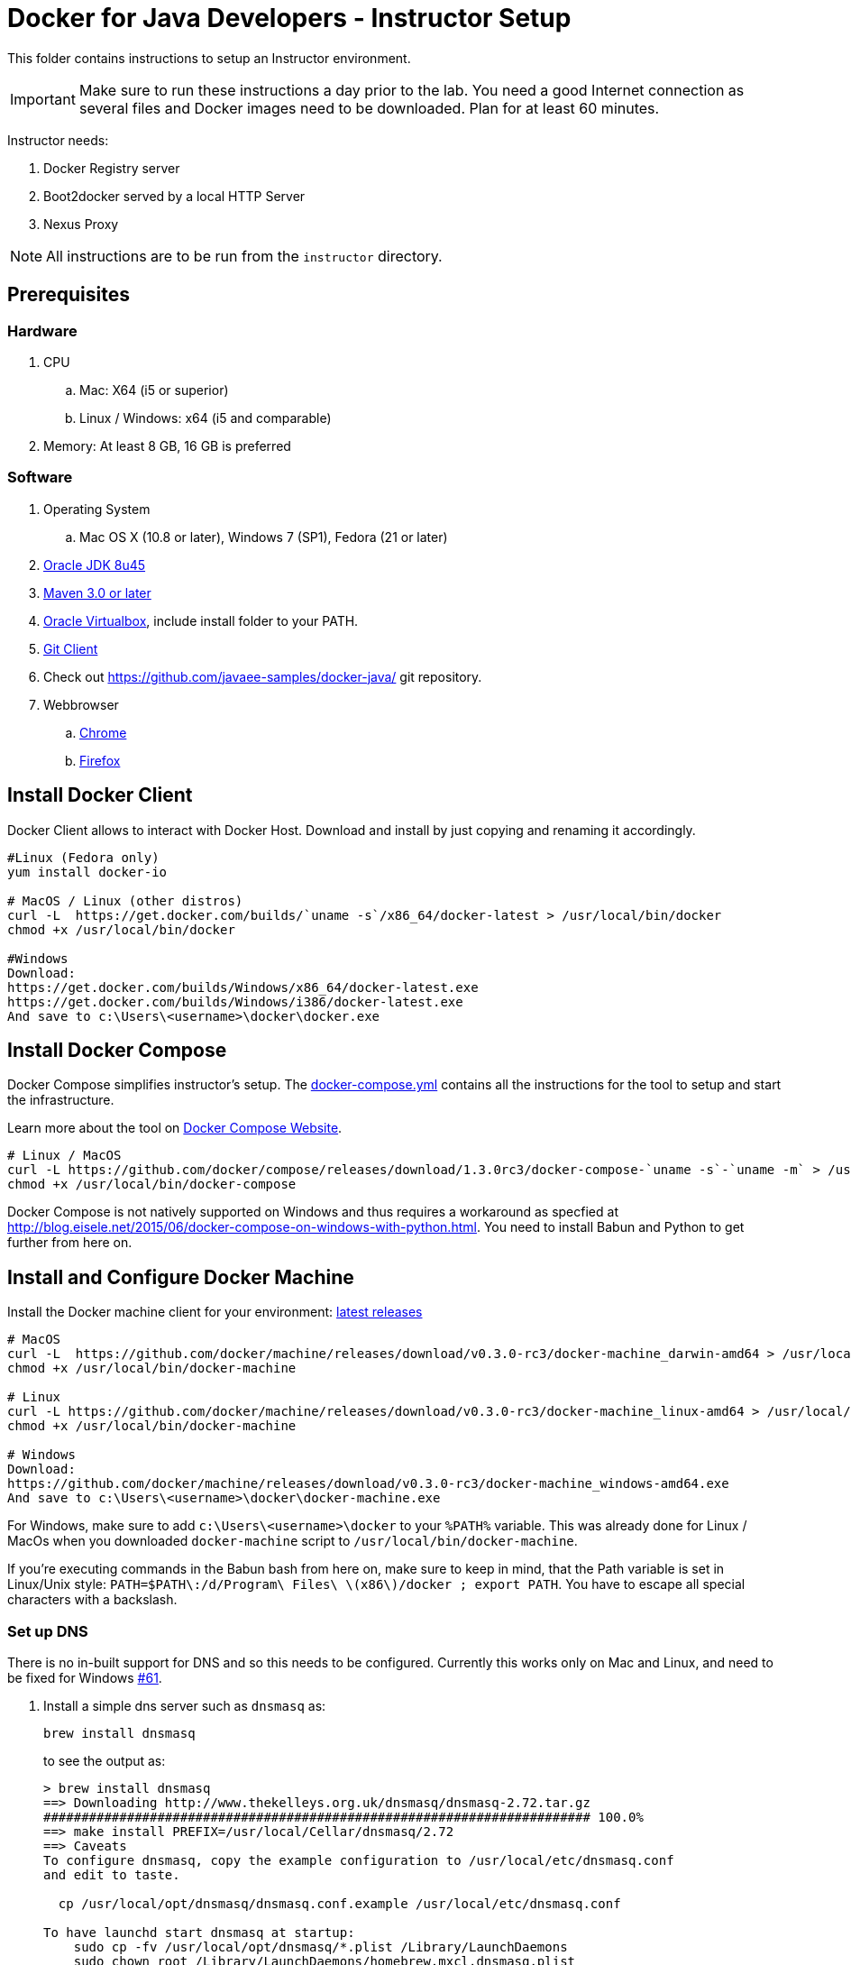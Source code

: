 = Docker for Java Developers - Instructor Setup
:toc:
:toc-placement!:

This folder contains instructions to setup an Instructor environment.

IMPORTANT: Make sure to run these instructions a day prior to the lab. You need a good Internet connection as several files and Docker images need to be downloaded. Plan for at least 60 minutes.

Instructor needs:

. Docker Registry server
. Boot2docker served by a local HTTP Server
. Nexus Proxy

NOTE: All instructions are to be run from the `instructor` directory.

## Prerequisites

### Hardware

. CPU
.. Mac: X64 (i5 or superior)
.. Linux / Windows: x64 (i5 and comparable)

. Memory: At least 8 GB, 16 GB is preferred

### Software

. Operating System
.. Mac OS X (10.8 or later), Windows 7 (SP1), Fedora (21 or later)
. http://www.oracle.com/technetwork/java/javase/downloads/jdk8-downloads-2133151.html[Oracle JDK 8u45]
. http://maven.apache.org/download.cgi[Maven 3.0 or later]
. https://www.virtualbox.org/[Oracle Virtualbox], include install folder to your PATH.
. https://git-scm.com/book/en/v2/Getting-Started-Installing-Git[Git Client]
. Check out https://github.com/javaee-samples/docker-java/ git repository.
. Webbrowser
.. https://www.google.com/chrome/browser/desktop/[Chrome]
.. link:http://www.getfirefox.com[Firefox]


## Install Docker Client
Docker Client allows to interact with Docker Host. Download and install by just copying and renaming it accordingly.

[source, text]
----
#Linux (Fedora only)
yum install docker-io

# MacOS / Linux (other distros)
curl -L  https://get.docker.com/builds/`uname -s`/x86_64/docker-latest > /usr/local/bin/docker
chmod +x /usr/local/bin/docker

#Windows
Download:
https://get.docker.com/builds/Windows/x86_64/docker-latest.exe
https://get.docker.com/builds/Windows/i386/docker-latest.exe
And save to c:\Users\<username>\docker\docker.exe
----

## Install Docker Compose
Docker Compose simplifies instructor's setup. The link:https://github.com/arun-gupta/docker-java/blob/master/instructor/docker-compose.yml[docker-compose.yml] contains all the instructions for the tool to setup and start the infrastructure.

Learn more about the tool on link:https://docs.docker.com/compose/[Docker Compose Website].


[source, text]
----
# Linux / MacOS
curl -L https://github.com/docker/compose/releases/download/1.3.0rc3/docker-compose-`uname -s`-`uname -m` > /usr/local/bin/docker-compose
chmod +x /usr/local/bin/docker-compose
----

Docker Compose is not natively supported on Windows and thus requires a workaround as specfied at http://blog.eisele.net/2015/06/docker-compose-on-windows-with-python.html.
You need to install Babun and Python to get further from here on.

## Install and Configure Docker Machine
Install the Docker machine client for your environment: https://github.com/docker/machine/releases/[latest releases]

[source, text]
----
# MacOS
curl -L  https://github.com/docker/machine/releases/download/v0.3.0-rc3/docker-machine_darwin-amd64 > /usr/local/bin/docker-machine
chmod +x /usr/local/bin/docker-machine

# Linux
curl -L https://github.com/docker/machine/releases/download/v0.3.0-rc3/docker-machine_linux-amd64 > /usr/local/bin/docker-machine
chmod +x /usr/local/bin/docker-machine

# Windows
Download:
https://github.com/docker/machine/releases/download/v0.3.0-rc3/docker-machine_windows-amd64.exe
And save to c:\Users\<username>\docker\docker-machine.exe
----

For Windows, make sure to add `c:\Users\<username>\docker` to your `%PATH%` variable. This was already done for Linux / MacOs when you downloaded `docker-machine` script to `/usr/local/bin/docker-machine`.

If you're executing commands in the Babun bash from here on, make sure to keep in mind, that the Path variable is set in Linux/Unix style:
`PATH=$PATH\:/d/Program\ Files\ \(x86\)/docker ; export PATH`. You have to escape all special characters with a backslash.

### Set up DNS

There is no in-built support for DNS and so this needs to be configured. Currently this works only on Mac and Linux, and need to be fixed for Windows https://github.com/javaee-samples/docker-java/issues/61[#61].

. Install a simple dns server such as `dnsmasq` as:
+
[source, text]
----
brew install dnsmasq
----
+
to see the output as:
+
[source, text]
----
> brew install dnsmasq
==> Downloading http://www.thekelleys.org.uk/dnsmasq/dnsmasq-2.72.tar.gz
######################################################################## 100.0%
==> make install PREFIX=/usr/local/Cellar/dnsmasq/2.72
==> Caveats
To configure dnsmasq, copy the example configuration to /usr/local/etc/dnsmasq.conf
and edit to taste.

  cp /usr/local/opt/dnsmasq/dnsmasq.conf.example /usr/local/etc/dnsmasq.conf

To have launchd start dnsmasq at startup:
    sudo cp -fv /usr/local/opt/dnsmasq/*.plist /Library/LaunchDaemons
    sudo chown root /Library/LaunchDaemons/homebrew.mxcl.dnsmasq.plist
Then to load dnsmasq now:
    sudo launchctl load /Library/LaunchDaemons/homebrew.mxcl.dnsmasq.plist
==> Summary
🍺  /usr/local/Cellar/dnsmasq/2.72: 7 files, 492K, built in 28 seconds
----
+
This can be done on Linux as:
+
[source, text]
----
sudo yum -­y install dnsmasq
----
+
. Edit `/etc/resolv.conf` (Mac OS / Linux)
+
[source, text]
----
nameserver  <INSTRUCTOR_IP>
----
+
IMPORTANT: important this is the IP of your public interface eg. `en0, eth0` 
+
. Make sure that dnsmasq starts automatically follow the instructions from brew or yum.


### Create Machine

. Creates instructor host which will run the complete infrastructure.
+
[source, text]
----
docker-machine create --driver=virtualbox --virtualbox-memory=4096 --engine-opt dns=<INSTRUCTOR_IP> --engine-insecure-registry=classroom.example.com:5000 instructor-machine
----

+
. Configure Docker client to run the commands on this newly created machine as:
+
[source, text]
----
eval "$(docker-machine env instructor-machine)"
----


### Virtual Box Configuration

Expose the Virtual Box ports to other computer in the LAN

VirtualBox will run docker container inside the newly create host called 'instructor-machine'. We need now to expose the ports used in this lab to the world.

[source, text]
----
#Open Registry Server port
VBoxManage controlvm "instructor-machine" natpf1 "tcp-port5000,tcp,,5000,,5000";
#Open Nexus Server port
VBoxManage controlvm "instructor-machine" natpf1 "tcp-port8081,tcp,,8081,,8081";
#Open HTTP Server port
VBoxManage controlvm "instructor-machine" natpf1 "tcp-port8082,tcp,,8082,,8082";
#Open gitlab ports
VBoxManage controlvm "instructor-machine" natpf1 "tcp-port10022,tcp,,10022,,10022";
VBoxManage controlvm "instructor-machine" natpf1 "tcp-port10080,tcp,,10080,,10080";
----

This is available as a script in https://github.com/javaee-samples/docker-java/blob/master/instructor/virtualbox-ports.sh.
A Windows version in https://github.com/javaee-samples/docker-java/blob/master/instructor/virtualbox-ports.bat

## Container with Nexus Dependencies

Create a container with Nexus dependencies.

We want to provide an option to run this lab without any Internet access. So, the instructor machine will contain everything that the attendees will need to run this lab.
[source, text]
----
docker run --name="nexusdata" -v $(pwd):/backup sonatype/nexus:oss bash -c "tar xvf  /backup/nexusbackup.tar -C /"
----

NOTE: Running Windows, make sure to copy the `nexusbackup.tar` to the following folder `c:/Users/<username>/docker-hol` and make sure to update the docker run command accordingly.
The folder permissions in Windows don't allow for a location of your choice. 

This will download the Nexus image on Docker host and populate it with the Nexus dependencies.

## Download JBoss Developer Studio 9.0 Nightly

Download https://devstudio.redhat.com/9.0/snapshots/builds/devstudio.product_master/2015-06-09_06-24-34-B3346/installer/[JBoss Developer Studio 9.0 - Nightly - 482MB - JAR File] and place it inside `dockerfiles/lab-httpd-server/downloads` folder.

## Start the Instructor Environment

Use the following compose command to startup the complete environment at once.

NOTE: This command should take some time to execute as it will download the required Docker images.

[source, text]
----
docker-compose up -d
----

The status of different servers can be verified as:

[source, text]
----
instructor> docker ps
CONTAINER ID        IMAGE                          COMMAND                CREATED              STATUS              PORTS                                                   NAMES
7b847ca4554e        registry:2.0                   "registry cmd/regist   45 seconds ago       Up 45 seconds       0.0.0.0:5000->5000/tcp                                  instructor_dockerregistry_1
3704d3205eac        sameersbn/gitlab:7.10.4        "/app/init app:start   About a minute ago   Up About a minute   443/tcp, 0.0.0.0:10022->22/tcp, 0.0.0.0:10080->80/tcp   instructor_gitlab_1
66ac375ecd8d        sameersbn/postgresql:9.4       "/start"               2 minutes ago        Up 2 minutes        5432/tcp                                                instructor_postgresqlgitlab_1
b4a36e701386        sonatype/nexus:oss             "/bin/sh -c 'java      4 minutes ago        Up 4 minutes        0.0.0.0:8081->8081/tcp                                  instructor_nexus_1
5986b380732c        sameersbn/redis:latest         "/start"               4 minutes ago        Up 4 minutes        6379/tcp                                                instructor_redisgitlab_1
a041b58ceff1        instructor_httpserver:latest   "/run-apache.sh"       5 minutes ago        Up 5 minutes        0.0.0.0:8082->80/tcp                                    instructor_httpserver_1
----

Test if the servers are running:

. Docker Registry [http://localhost:5000/v2/]
+
image::images/registry-default-output.png[]
+
. Nexus Console [http://localhost:8081/content/groups/public/]
+
image::images/nexus-default-output.png[]
+
. Apache Webserver [http://localhost:8082/]
+
image::images/webserver-default-output.png[]
+
. Gitlab server [http://localhost:10080/]
+
image::images/gitlab-default-output.png[]


## Populate Gitlab with Ticket Monster Source Code
In order to allow a complete offline experience, we also host our own git repository for the demo application on the instructor machine.

NOTE: Gitlab must have completed his startup. It usually takes 3 minutes to do so.

Execute:

[source,text]
----
docker exec instructor_gitlab_1 bash -c "cd /home/git/data/repositories/root; git clone --bare https://github.com/rafabene/ticket-monster.git; chown git:git -R /home/git/data/repositories; cd /home/git/gitlab; sudo -u git -H bundle exec rake -v gitlab:import:repos RAILS_ENV=production"
----

This will show the output as:

[source, text]
----
Cloning into bare repository 'ticket-monster.git'...
Processing root/ticket-monster.git
 * Created ticket-monster (root/ticket-monster.git)
Done!
----

## Build TicketMonster from Source Code

1. Clone TicketMonster from the existing gitlab container

  git clone -b WildFly-docker-test http://root:dockeradmin@localhost:10080/root/ticket-monster.git

2. Build TicketMonster

  mvn -s settings.xml -f ticket-monster/demo/pom.xml -Ppostgresql clean package

3. Copy TicketMonster war to the Docker ticketmonster-pgsql-widlfly image folder

  cp ticket-monster/demo/target/ticket-monster.war dockerfiles/ticketmonster-pgsql-wildfly/

## Build Images

Build ``managed-widlfly'' and ``ticketmonster-pgsql-widlfly'' images

[source, text]
----
docker build -t "instructor/wildfly-management" dockerfiles/wildfly-management/
docker build -t "instructor/ticketmonster-pgsql-wildfly" dockerfiles/ticketmonster-pgsql-wildfly/
----

This is available as a script in https://github.com/javaee-samples/docker-java/blob/master/instructor/buid-images.sh

## Push Images to Registry

Push the required images to the local registry by executing the script `push-images-to-registry.sh`.

## More information

If you need some extra information like:

- Updating the attendees instructions served by the instructor httpd server
- Backing up Nexus data container to a file

Please, check the link:extra.adoc[extra instructions].
